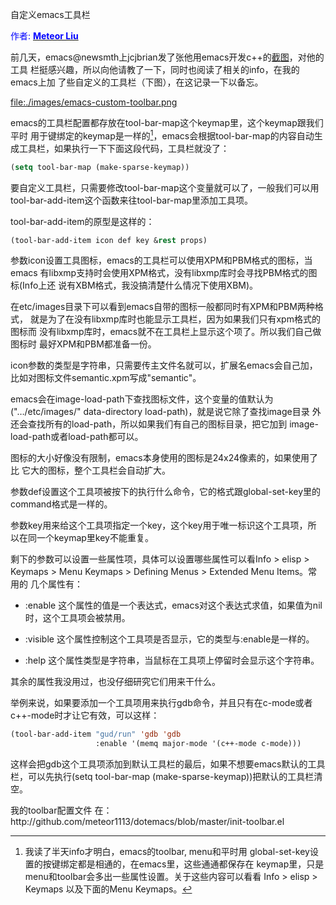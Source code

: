 #+OPTIONS: ^:nil author:nil timestamp:nil creator:nil
#+INFOJS_OPT: view:showall

自定义emacs工具栏

#+BEGIN_HTML
<span style="color: #0000ff;">作者:
</span><a href="http://emacser.com/about.htm#meteor"
target="_blank"><span style="color:#0000ff;"><b>Meteor Liu</b></span></a>
#+END_HTML

前几天，emacs@newsmth上jcjbrian发了张他用emacs开发c++的[[http://www.newsmth.net/bbscon.php?bid=573&id=88480][截图]]，对他的工具
栏挺感兴趣，所以向他请教了一下，同时也阅读了相关的info，在我的emacs上加
了些自定义的工具栏（下图），在这记录一下以备忘。

#+HTML: <!--more-->

file:./images/emacs-custom-toolbar.png

emacs的工具栏配置都存放在tool-bar-map这个keymap里，这个keymap跟我们平时
用于键绑定的keymap是一样的[fn:1]，emacs会根据tool-bar-map的内容自动生
成工具栏，如果执行一下下面这段代码，工具栏就没了：

#+BEGIN_SRC emacs-lisp
(setq tool-bar-map (make-sparse-keymap))
#+END_SRC

要自定义工具栏，只需要修改tool-bar-map这个变量就可以了，一般我们可以用
tool-bar-add-item这个函数来往tool-bar-map里添加工具项。

tool-bar-add-item的原型是这样的：

#+BEGIN_SRC emacs-lisp
(tool-bar-add-item icon def key &rest props)
#+END_SRC

参数icon设置工具图标，emacs的工具栏可以使用XPM和PBM格式的图标，当emacs
有libxmp支持时会使用XPM格式，没有libxmp库时会寻找PBM格式的图标(Info上还
说有XBM格式，我没搞清楚什么情况下使用XBM)。

在etc/images目录下可以看到emacs自带的图标一般都同时有XPM和PBM两种格式，
就是为了在没有libxmp库时也能显示工具栏，因为如果我们只有xpm格式的图标而
没有libxmp库时，emacs就不在工具栏上显示这个项了。所以我们自己做图标时
最好XPM和PBM都准备一份。

icon参数的类型是字符串，只需要传主文件名就可以，扩展名emacs会自己加，
比如对图标文件semantic.xpm写成"semantic"。

emacs会在image-load-path下查找图标文件，这个变量的值默认为
(".../etc/images/" data-directory load-path)，就是说它除了查找image目录
外还会查找所有的load-path，所以如果我们有自己的图标目录，把它加到
image-load-path或者load-path都可以。

图标的大小好像没有限制，emacs本身使用的图标是24x24像素的，如果使用了比
它大的图标，整个工具栏会自动扩大。

参数def设置这个工具项被按下的执行什么命令，它的格式跟global-set-key里的
command格式是一样的。

参数key用来给这个工具项指定一个key，这个key用于唯一标识这个工具项，所
以在同一个keymap里key不能重复。

剩下的参数可以设置一些属性项，具体可以设置哪些属性可以看Info > elisp >
Keymaps > Menu Keymaps > Defining Menus > Extended Menu Items。常用的
几个属性有：

+ :enable 这个属性的值是一个表达式，emacs对这个表达式求值，如果值为nil
  时，这个工具项会被禁用。

+ :visible 这个属性控制这个工具项是否显示，它的类型与:enable是一样的。

+ :help 这个属性类型是字符串，当鼠标在工具项上停留时会显示这个字符串。

其余的属性我没用过，也没仔细研究它们用来干什么。

举例来说，如果要添加一个工具项用来执行gdb命令，并且只有在c-mode或者
c++-mode时才让它有效，可以这样：

#+BEGIN_SRC emacs-lisp
  (tool-bar-add-item "gud/run" 'gdb 'gdb
                     :enable '(memq major-mode '(c++-mode c-mode)))
#+END_SRC

这样会把gdb这个工具项添加到默认工具栏的最后，如果不想要emacs默认的工具
栏，可以先执行(setq tool-bar-map (make-sparse-keymap))把默认的工具栏清
空。

我的toolbar配置文件
在：http://github.com/meteor1113/dotemacs/blob/master/init-toolbar.el

[fn:1] 我读了半天info才明白，emacs的toolbar, menu和平时用
global-set-key设置的按键绑定都是相通的，在emacs里，这些通通都保存在
keymap里，只是menu和toolbar会多出一些属性设置。关于这些内容可以看看
Info > elisp > Keymaps 以及下面的Menu Keymaps。
